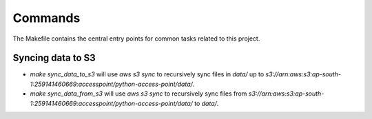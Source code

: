 Commands
========

The Makefile contains the central entry points for common tasks related to this project.

Syncing data to S3
^^^^^^^^^^^^^^^^^^

* `make sync_data_to_s3` will use `aws s3 sync` to recursively sync files in `data/` up to `s3://arn:aws:s3:ap-south-1:259141460669:accesspoint/python-access-point/data/`.
* `make sync_data_from_s3` will use `aws s3 sync` to recursively sync files from `s3://arn:aws:s3:ap-south-1:259141460669:accesspoint/python-access-point/data/` to `data/`.
